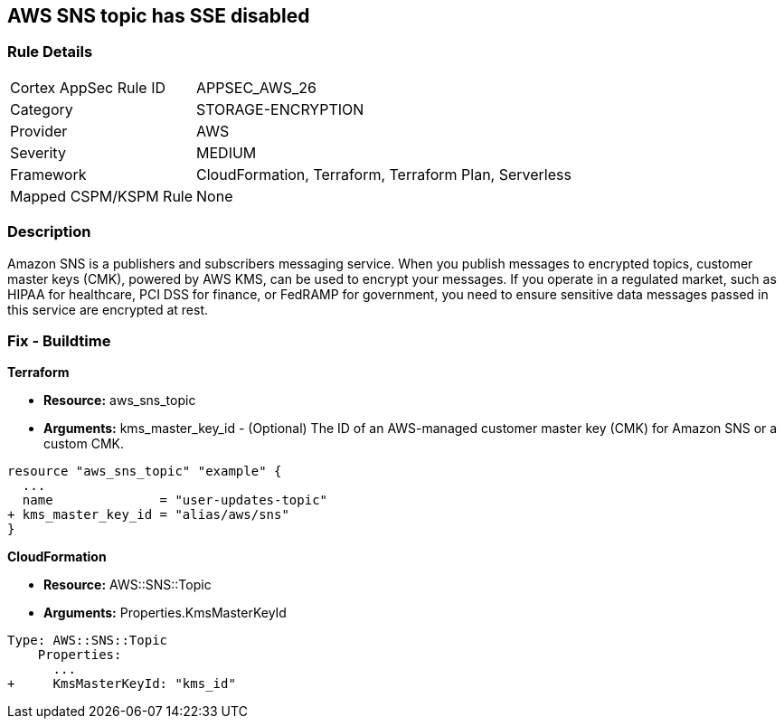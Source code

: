 == AWS SNS topic has SSE disabled


=== Rule Details

[cols="1,3"]
|===
|Cortex AppSec Rule ID |APPSEC_AWS_26
|Category |STORAGE-ENCRYPTION
|Provider |AWS
|Severity |MEDIUM
|Framework |CloudFormation, Terraform, Terraform Plan, Serverless
|Mapped CSPM/KSPM Rule |None
|===


=== Description 


Amazon SNS is a publishers and subscribers messaging service.
When you publish messages to encrypted topics, customer master keys (CMK), powered by AWS KMS, can be used to encrypt your messages.
If you operate in a regulated market, such as HIPAA for healthcare, PCI DSS for finance, or FedRAMP for government, you need to ensure sensitive data messages passed in this service are encrypted at rest.

////
=== Fix - Runtime


* SNS Console* 



. Navigate to the https://console.aws.amazon.com/sns/v3/home [SNS console] in AWS and select * Topics* on the left.

. Open a topic.

. In the top-right corner, click * Edit*.

. Under * Encryption*, select * Enable encryption*.

. Select a customer master key - you can use the default AWS key or a custom key in KMS.


* CLI Command* 


----
aws sns set-topic-attributes
--topic-arn & lt;TOPIC_ARN>
--attribute-name "KmsMasterKeyId"
--attribute-value & lt;KEY>
----
The ARN format is `arn:aws:sns:REGION:ACCOUNTID:TOPIC_NAME`
The key is a reference to a KMS key or alias.
Use `alias/aws/sns` for the default AWS key.
////

=== Fix - Buildtime


*Terraform* 


* *Resource:* aws_sns_topic
* *Arguments:* kms_master_key_id - (Optional) The ID of an AWS-managed customer master key (CMK) for Amazon SNS or a custom CMK.


[source,go]
----
resource "aws_sns_topic" "example" {
  ...
  name              = "user-updates-topic"
+ kms_master_key_id = "alias/aws/sns"
}
----


*CloudFormation* 


* *Resource:* AWS::SNS::Topic
* *Arguments:* Properties.KmsMasterKeyId


[source,yaml]
----
Type: AWS::SNS::Topic
    Properties:
      ...
+     KmsMasterKeyId: "kms_id"
----
